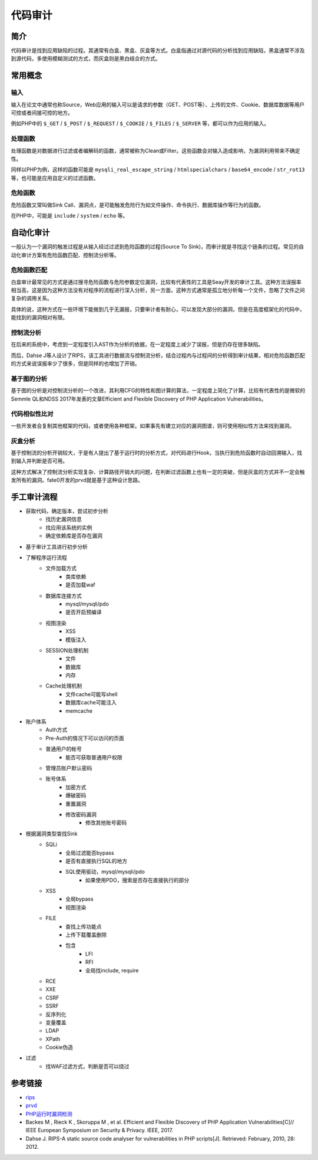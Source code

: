 代码审计
========================================

简介
----------------------------------------
代码审计是找到应用缺陷的过程。其通常有白盒、黑盒、灰盒等方式。白盒指通过对源代码的分析找到应用缺陷，黑盒通常不涉及到源代码，多使用模糊测试的方式，而灰盒则是黑白结合的方式。

常用概念
----------------------------------------

输入
~~~~~~~~~~~~~~~~~~~~~~~~~~~~~~~~~~~~~~~~
输入在论文中通常也称Source，Web应用的输入可以是请求的参数（GET、POST等）、上传的文件、Cookie、数据库数据等用户可控或者间接可控的地方。

例如PHP中的 ``$_GET`` / ``$_POST`` / ``$_REQUEST`` / ``$_COOKIE`` / ``$_FILES``  / ``$_SERVER`` 等，都可以作为应用的输入。

处理函数
~~~~~~~~~~~~~~~~~~~~~~~~~~~~~~~~~~~~~~~~
处理函数是对数据进行过滤或者编解码的函数，通常被称为Clean或Filter。这些函数会对输入造成影响，为漏洞利用带来不确定性。

同样以PHP为例，这样的函数可能是 ``mysqli_real_escape_string`` / ``htmlspecialchars`` / ``base64_encode`` / ``str_rot13`` 等，也可能是应用自定义的过滤函数。

危险函数
~~~~~~~~~~~~~~~~~~~~~~~~~~~~~~~~~~~~~~~~
危险函数又常叫做Sink Call、漏洞点，是可能触发危险行为如文件操作、命令执行、数据库操作等行为的函数。

在PHP中，可能是 ``include`` / ``system`` / ``echo`` 等。

自动化审计
----------------------------------------
一般认为一个漏洞的触发过程是从输入经过过滤到危险函数的过程(Source To Sink)，而审计就是寻找这个链条的过程。常见的自动化审计方案有危险函数匹配、控制流分析等。

危险函数匹配
~~~~~~~~~~~~~~~~~~~~~~~~~~~~~~~~~~~~~~~~
白盒审计最常见的方式是通过搜寻危险函数与危险参数定位漏洞，比较有代表性的工具是Seay开发的审计工具。这种方法误报率相当高，这是因为这种方法没有对程序的流程进行深入分析，另一方面，这种方式通常是孤立地分析每一个文件，忽略了文件之间复杂的调用关系。

具体的说，这种方式在一些环境下能做到几乎无漏报，只要审计者有耐心，可以发现大部分的漏洞，但是在高度框架化的代码中，能找到的漏洞相对有限。

控制流分析
~~~~~~~~~~~~~~~~~~~~~~~~~~~~~~~~~~~~~~~~
在后来的系统中，考虑到一定程度引入AST作为分析的依据，在一定程度上减少了误报，但是仍存在很多缺陷。

而后，Dahse  J等人设计了RIPS，该工具进行数据流与控制流分析，结合过程内与过程间的分析得到审计结果，相对危险函数匹配的方式来说误报率少了很多，但是同样的也增加了开销。

基于图的分析
~~~~~~~~~~~~~~~~~~~~~~~~~~~~~~~~~~~~~~~~
基于图的分析是对控制流分析的一个改进，其利用CFG的特性和图计算的算法，一定程度上简化了计算，比较有代表性的是微软的Semmle QL和NDSS 2017年发表的文章Efficient and Flexible Discovery of PHP Application Vulnerabilities。

代码相似性比对
~~~~~~~~~~~~~~~~~~~~~~~~~~~~~~~~~~~~~~~~
一些开发者会复制其他框架的代码，或者使用各种框架。如果事先有建立对应的漏洞图谱，则可使用相似性方法来找到漏洞。

灰盒分析
~~~~~~~~~~~~~~~~~~~~~~~~~~~~~~~~~~~~~~~~
基于控制流的分析开销较大，于是有人提出了基于运行时的分析方式，对代码进行Hook，当执行到危险函数时自动回溯输入，找到输入并判断是否可用。

这种方式解决了控制流分析实现复杂、计算路径开销大的问题，在判断过滤函数上也有一定的突破，但是灰盒的方式并不一定会触发所有的漏洞。fate0开发的prvd就是基于这种设计思路。

手工审计流程
----------------------------------------
- 获取代码，确定版本，尝试初步分析
    - 找历史漏洞信息
    - 找应用该系统的实例
    - 确定依赖库是否存在漏洞
- 基于审计工具进行初步分析
- 了解程序运行流程
    - 文件加载方式
        - 类库依赖
        - 是否加载waf
    - 数据库连接方式
        - mysql/mysqli/pdo
        - 是否开启预编译
    - 视图渲染
        - XSS
        - 模版注入
    - SESSION处理机制
        - 文件
        - 数据库
        - 内存
    - Cache处理机制
        - 文件cache可能写shell
        - 数据库cache可能注入
        - memcache
- 账户体系
    - Auth方式
    - Pre-Auth的情况下可以访问的页面
    - 普通用户的帐号
        - 能否可获取普通用户权限
    - 管理员账户默认密码
    - 账号体系
        - 加密方式
        - 爆破密码
        - 重置漏洞
        - 修改密码漏洞
            - 修改其他账号密码
- 根据漏洞类型查找Sink
    - SQLi
        - 全局过滤能否bypass
        - 是否有直接执行SQL的地方
        - SQL使用驱动，mysql/mysqli/pdo
            - 如果使用PDO，搜索是否存在直接执行的部分
    - XSS
        - 全局bypass
        - 视图渲染
    - FILE
        - 查找上传功能点
        - 上传下载覆盖删除
        - 包含
            - LFI
            - RFI
            - 全局找include, require
    - RCE
    - XXE
    - CSRF
    - SSRF
    - 反序列化
    - 变量覆盖
    - LDAP
    - XPath
    - Cookie伪造
- 过滤
    - 找WAF过滤方式，判断是否可以绕过

参考链接
----------------------------------------
- `rips <https://github.com/ripsscanner/rips>`_
- `prvd <https://github.com/fate0/prvd>`_
- `PHP运行时漏洞检测 <http://blog.fatezero.org/2018/11/11/prvd/>`_
- Backes M , Rieck K , Skoruppa M , et al. Efficient and Flexible Discovery of PHP Application Vulnerabilities[C]// IEEE European Symposium on Security & Privacy. IEEE, 2017.
- Dahse J. RIPS-A static source code analyser for vulnerabilities in PHP scripts[J]. Retrieved: February, 2010, 28: 2012.
